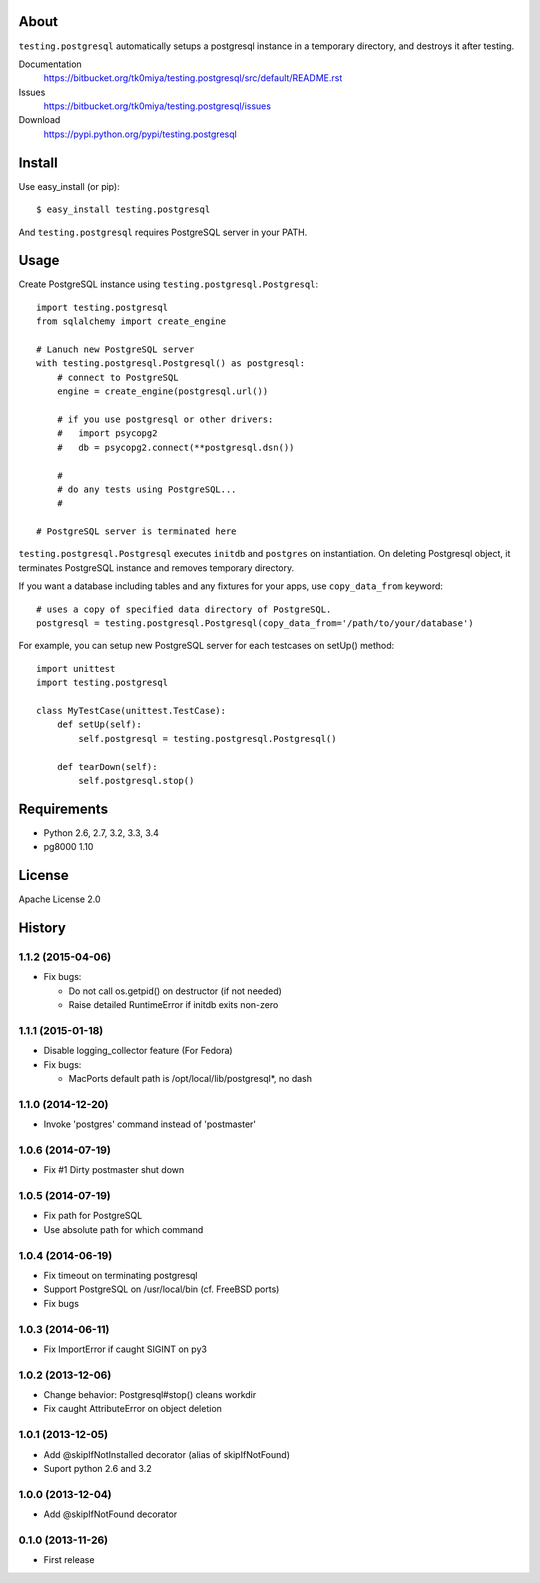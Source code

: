 About
=====
``testing.postgresql`` automatically setups a postgresql instance in a temporary directory, and destroys it after testing.

.. image:: https://drone.io/bitbucket.org/tk0miya/testing.postgresql/status.png
   :target: https://drone.io/bitbucket.org/tk0miya/testing.postgresql
   :alt: drone.io CI build status

.. image:: https://pypip.in/v/testing.postgresql/badge.png
   :target: https://pypi.python.org/pypi/testing.postgresql/
   :alt: Latest PyPI version

.. image:: https://pypip.in/d/testing.postgresql/badge.png
   :target: https://pypi.python.org/pypi/testing.postgresql/
   :alt: Number of PyPI downloads

Documentation
  https://bitbucket.org/tk0miya/testing.postgresql/src/default/README.rst
Issues
  https://bitbucket.org/tk0miya/testing.postgresql/issues
Download
  https://pypi.python.org/pypi/testing.postgresql

Install
=======
Use easy_install (or pip)::

   $ easy_install testing.postgresql

And ``testing.postgresql`` requires PostgreSQL server in your PATH.


Usage
=====
Create PostgreSQL instance using ``testing.postgresql.Postgresql``::

  import testing.postgresql
  from sqlalchemy import create_engine

  # Lanuch new PostgreSQL server
  with testing.postgresql.Postgresql() as postgresql:
      # connect to PostgreSQL
      engine = create_engine(postgresql.url())

      # if you use postgresql or other drivers:
      #   import psycopg2
      #   db = psycopg2.connect(**postgresql.dsn())

      #
      # do any tests using PostgreSQL...
      #

  # PostgreSQL server is terminated here


``testing.postgresql.Postgresql`` executes ``initdb`` and ``postgres`` on instantiation.
On deleting Postgresql object, it terminates PostgreSQL instance and removes temporary directory.

If you want a database including tables and any fixtures for your apps,
use ``copy_data_from`` keyword::

  # uses a copy of specified data directory of PostgreSQL.
  postgresql = testing.postgresql.Postgresql(copy_data_from='/path/to/your/database')


For example, you can setup new PostgreSQL server for each testcases on setUp() method::

  import unittest
  import testing.postgresql

  class MyTestCase(unittest.TestCase):
      def setUp(self):
          self.postgresql = testing.postgresql.Postgresql()

      def tearDown(self):
          self.postgresql.stop()


Requirements
============
* Python 2.6, 2.7, 3.2, 3.3, 3.4
* pg8000 1.10

License
=======
Apache License 2.0


History
=======

1.1.2 (2015-04-06)
-------------------
* Fix bugs:

  - Do not call os.getpid() on destructor (if not needed)
  - Raise detailed RuntimeError if initdb exits non-zero

1.1.1 (2015-01-18)
-------------------
* Disable logging_collector feature (For Fedora)
* Fix bugs:

  - MacPorts default path is /opt/local/lib/postgresql*, no dash

1.1.0 (2014-12-20)
-------------------
* Invoke 'postgres' command instead of 'postmaster'

1.0.6 (2014-07-19)
-------------------
* Fix #1 Dirty postmaster shut down

1.0.5 (2014-07-19)
-------------------
* Fix path for PostgreSQL
* Use absolute path for which command

1.0.4 (2014-06-19)
-------------------
* Fix timeout on terminating postgresql
* Support PostgreSQL on /usr/local/bin (cf. FreeBSD ports)
* Fix bugs

1.0.3 (2014-06-11)
-------------------
* Fix ImportError if caught SIGINT on py3

1.0.2 (2013-12-06)
-------------------
* Change behavior: Postgresql#stop() cleans workdir
* Fix caught AttributeError on object deletion

1.0.1 (2013-12-05)
-------------------
* Add @skipIfNotInstalled decorator (alias of skipIfNotFound)
* Suport python 2.6 and 3.2

1.0.0 (2013-12-04)
-------------------
* Add @skipIfNotFound decorator

0.1.0 (2013-11-26)
-------------------
* First release
